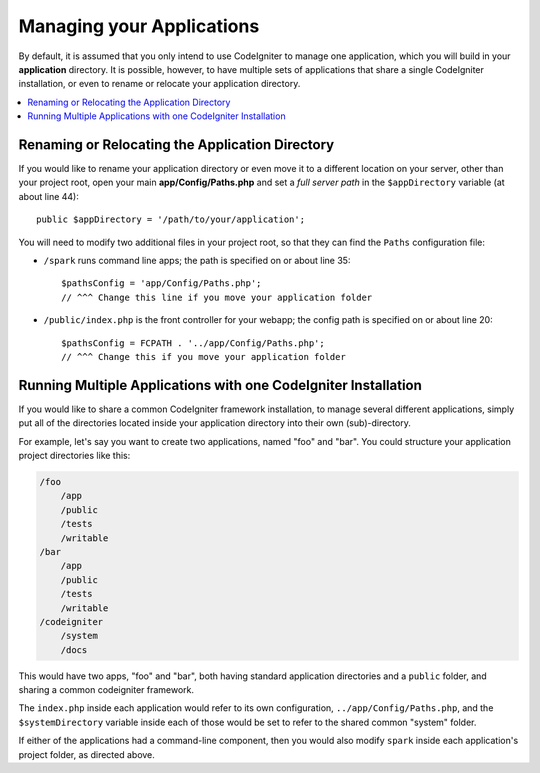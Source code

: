 ##########################
Managing your Applications
##########################

By default, it is assumed that you only intend to use CodeIgniter to
manage one application, which you will build in your **application**
directory. It is possible, however, to have multiple sets of
applications that share a single CodeIgniter installation, or even to
rename or relocate your application directory.

.. contents::
    :local:
    :depth: 2

Renaming or Relocating the Application Directory
================================================

If you would like to rename your application directory or even move
it to a different location on your server, other than your project root, open
your main **app/Config/Paths.php** and set a *full server path* in the
``$appDirectory`` variable (at about line 44)::

    public $appDirectory = '/path/to/your/application';

You will need to modify two additional files in your project root, so that
they can find the ``Paths`` configuration file:

- ``/spark`` runs command line apps; the path is specified on or about line 35::

    $pathsConfig = 'app/Config/Paths.php';
    // ^^^ Change this line if you move your application folder


- ``/public/index.php`` is the front controller for your webapp; the config
  path is specified on or about line 20::

    $pathsConfig = FCPATH . '../app/Config/Paths.php';
    // ^^^ Change this if you move your application folder


Running Multiple Applications with one CodeIgniter Installation
===============================================================

If you would like to share a common CodeIgniter framework installation, to manage
several different applications, simply put all of the directories located
inside your application directory into their own (sub)-directory.

For example, let's say you want to create two applications, named "foo"
and "bar". You could structure your application project directories like this:

.. code-block:: text

    /foo
        /app
        /public
        /tests
        /writable
    /bar
        /app
        /public
        /tests
        /writable
    /codeigniter
        /system
        /docs

This would have two apps, "foo" and "bar", both having standard application directories
and a ``public`` folder, and sharing a common codeigniter framework.

The ``index.php`` inside each application would refer to its own configuration,
``../app/Config/Paths.php``, and the ``$systemDirectory`` variable inside each
of those would be set to refer to the shared common "system" folder.

If either of the applications had a command-line component, then you would also
modify ``spark`` inside each application's project folder, as directed above.
